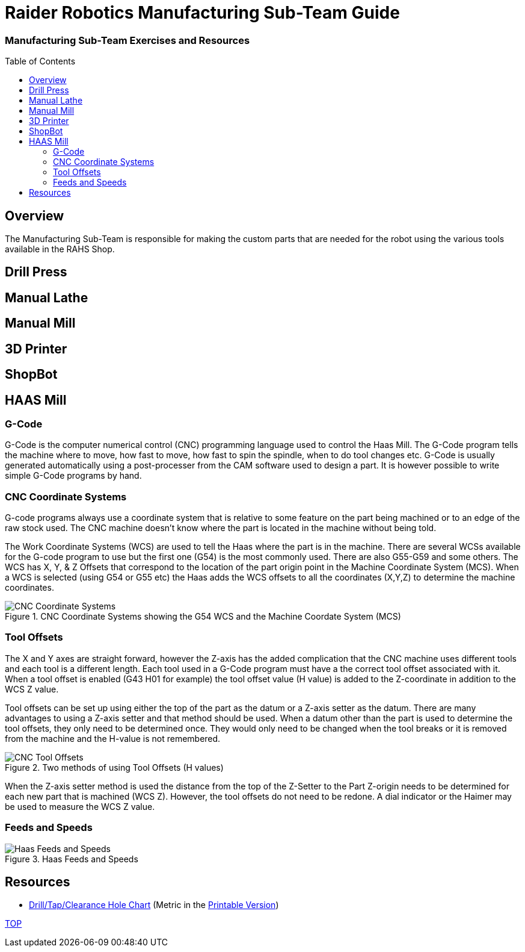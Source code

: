 = Raider Robotics Manufacturing Sub-Team Guide
:source-highlighter: highlight.js
:xrefstyle: short
// :sectnums:
:imagesdir: img/manufacturing
:idprefix: 
:idseparator: -
:toc:
:toc-placement!:

[discrete#top]
=== Manufacturing Sub-Team Exercises and Resources

toc::[]

== Overview
The Manufacturing Sub-Team is responsible for making the custom parts that are needed for the robot using the various tools available in the RAHS Shop.

== Drill Press

== Manual Lathe

== Manual Mill

== 3D Printer

== ShopBot

== HAAS Mill
=== G-Code
G-Code is the computer numerical control (CNC) programming language used to control the Haas Mill.  The G-Code program tells the machine where to move, how fast to move, how fast to spin the spindle, when to do tool changes etc.  G-Code is usually generated automatically using a post-processer from the CAM software used to design a part.  It is however possible to write simple G-Code programs by hand.

=== CNC Coordinate Systems
G-code programs always use a coordinate system that is relative to some feature on the part being machined or to an edge of the raw stock used.  The CNC machine doesn't know where the part is located in the machine without being told.

The Work Coordinate Systems (WCS) are used to tell the Haas where the part is in the machine.  There are several WCSs available for the G-code program to use but the first one (G54) is the most commonly used.  There are also G55-G59 and some others.  The WCS has X, Y, & Z Offsets that correspond to the location of the part origin point in the Machine Coordinate System (MCS).  When a WCS is selected (using G54 or G55 etc) the Haas adds the WCS offsets to all the coordinates (X,Y,Z) to determine the machine coordinates.

.CNC Coordinate Systems showing the G54 WCS and the Machine Coordate System (MCS)
image::CNCCoordinateSystems.png[CNC Coordinate Systems, align="center"]

=== Tool Offsets
The X and Y axes are straight forward, however the Z-axis has the added complication that the CNC machine uses different tools and each tool is a different length.  Each tool used in a G-Code program must have a the correct tool offset associated with it. When a tool offset is enabled (G43 H01 for example) the tool offset value (H value) is added to the Z-coordinate in addition to the WCS Z value.

Tool offsets can be set up using either the top of the part as the datum or a Z-axis setter as the datum.  There are many advantages to using a Z-axis setter and that method should be used.  When a datum other than the part is used to determine the tool offsets, they only need to be determined once.  They would only need to be changed when the tool breaks or it is removed from the machine and the H-value is not remembered.  

.Two methods of using Tool Offsets (H values)
image::ToolOffsetsFigure.png[CNC Tool Offsets, align="center"]

When the Z-axis setter method is used the distance from the top of the Z-Setter to the Part Z-origin needs to be determined for each new part that is machined (WCS Z).  However, the tool offsets do not need to be redone.  A dial indicator or the Haimer may be used to measure the WCS Z value.


=== Feeds and Speeds
.Haas Feeds and Speeds
image::HaasFeedsSpeeds.png[Haas Feeds and Speeds, align="center"]

== Resources

* https://littlemachineshop.com/reference/tapdrill.php[Drill/Tap/Clearance Hole Chart^] (Metric in the https://littlemachineshop.com/images/Gallery/PDF/TapDrillSizes.pdf[Printable Version])


<<top,TOP>>